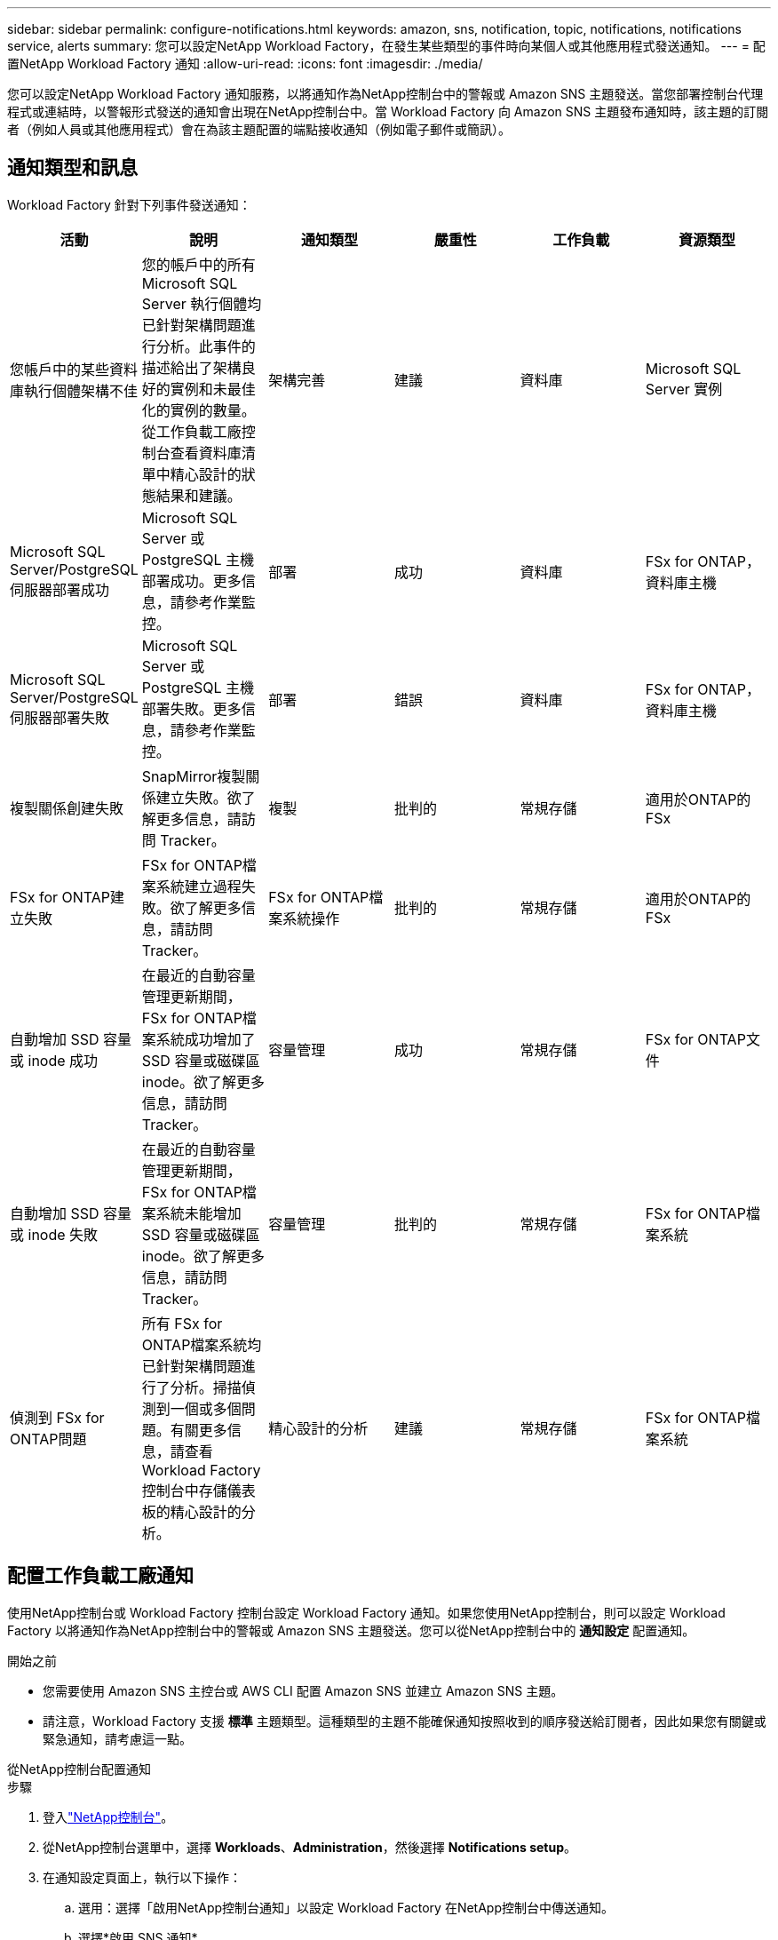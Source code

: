 ---
sidebar: sidebar 
permalink: configure-notifications.html 
keywords: amazon, sns, notification, topic, notifications, notifications service, alerts 
summary: 您可以設定NetApp Workload Factory，在發生某些類型的事件時向某個人或其他應用程式發送通知。 
---
= 配置NetApp Workload Factory 通知
:allow-uri-read: 
:icons: font
:imagesdir: ./media/


[role="lead"]
您可以設定NetApp Workload Factory 通知服務，以將通知作為NetApp控制台中的警報或 Amazon SNS 主題發送。當您部署控制台代理程式或連結時，以警報形式發送的通知會出現在NetApp控制台中。當 Workload Factory 向 Amazon SNS 主題發布通知時，該主題的訂閱者（例如人員或其他應用程式）會在為該主題配置的端點接收通知（例如電子郵件或簡訊）。



== 通知類型和訊息

Workload Factory 針對下列事件發送通知：

[cols="6*"]
|===
| 活動 | 說明 | 通知類型 | 嚴重性 | 工作負載 | 資源類型 


| 您帳戶中的某些資料庫執行個體架構不佳 | 您的帳戶中的所有 Microsoft SQL Server 執行個體均已針對架構問題進行分析。此事件的描述給出了架構良好的實例和未最佳化的實例的數量。從工作負載工廠控制台查看資料庫清單中精心設計的狀態結果和建議。 | 架構完善 | 建議 | 資料庫 | Microsoft SQL Server 實例 


| Microsoft SQL Server/PostgreSQL 伺服器部署成功 | Microsoft SQL Server 或 PostgreSQL 主機部署成功。更多信息，請參考作業監控。 | 部署 | 成功 | 資料庫 | FSx for ONTAP，資料庫主機 


| Microsoft SQL Server/PostgreSQL 伺服器部署失敗 | Microsoft SQL Server 或 PostgreSQL 主機部署失敗。更多信息，請參考作業監控。 | 部署 | 錯誤 | 資料庫 | FSx for ONTAP，資料庫主機 


| 複製關係創建失敗 | SnapMirror複製關係建立失敗。欲了解更多信息，請訪問 Tracker。 | 複製 | 批判的 | 常規存儲 | 適用於ONTAP的 FSx 


| FSx for ONTAP建立失敗 | FSx for ONTAP檔案系統建立過程失敗。欲了解更多信息，請訪問 Tracker。 | FSx for ONTAP檔案系統操作 | 批判的 | 常規存儲 | 適用於ONTAP的 FSx 


| 自動增加 SSD 容量或 inode 成功 | 在最近的自動容量管理更新期間，FSx for ONTAP檔案系統成功增加了 SSD 容量或磁碟區 inode。欲了解更多信息，請訪問 Tracker。 | 容量管理 | 成功 | 常規存儲 | FSx for ONTAP文件 


| 自動增加 SSD 容量或 inode 失敗 | 在最近的自動容量管理更新期間，FSx for ONTAP檔案系統未能增加 SSD 容量或磁碟區 inode。欲了解更多信息，請訪問 Tracker。 | 容量管理 | 批判的 | 常規存儲 | FSx for ONTAP檔案系統 


| 偵測到 FSx for ONTAP問題 | 所有 FSx for ONTAP檔案系統均已針對架構問題進行了分析。掃描偵測到一個或多個問題。有關更多信息，請查看 Workload Factory 控制台中存儲儀表板的精心設計的分析。 | 精心設計的分析 | 建議 | 常規存儲 | FSx for ONTAP檔案系統 
|===


== 配置工作負載工廠通知

使用NetApp控制台或 Workload Factory 控制台設定 Workload Factory 通知。如果您使用NetApp控制台，則可以設定 Workload Factory 以將通知作為NetApp控制台中的警報或 Amazon SNS 主題發送。您可以從NetApp控制台中的 *通知設定* 配置通知。

.開始之前
* 您需要使用 Amazon SNS 主控台或 AWS CLI 配置 Amazon SNS 並建立 Amazon SNS 主題。
* 請注意，Workload Factory 支援 *標準* 主題類型。這種類型的主題不能確保通知按照收到的順序發送給訂閱者，因此如果您有關鍵或緊急通知，請考慮這一點。


[role="tabbed-block"]
====
.從NetApp控制台配置通知
--
.步驟
. 登入link:https://console.netapp.com["NetApp控制台"^]。
. 從NetApp控制台選單中，選擇 *Workloads*、*Administration*，然後選擇 *Notifications setup*。
. 在通知設定頁面上，執行以下操作：
+
.. 選用：選擇「啟用NetApp控制台通知」以設定 Workload Factory 在NetApp控制台中傳送通知。
.. 選擇*啟用 SNS 通知*。
.. 依照說明從 Amazon SNS 主控台配置 Amazon SNS。
+
建立主題後，複製主題 ARN 並將其輸入到 *通知設定* 頁面上的 *SNS 主題 ARN* 欄位中。



. 透過發送測試通知驗證配置後，選擇*套用*。


.結果
Workload Factory 已設定為傳送通知給您指定的 Amazon SNS 主題。

--
.從 Workload Factory 控制台設定通知
--
.步驟
. 登入link:https://console.workloads.netapp.com["工作負載工廠控制台"^]。
. 從 Workload Factory 控制台選單中，選擇 *Workloads*、*Administration*，然後選擇 *Notifications setup*。
. 選擇*啟用 SNS 通知*。
. 依照說明從 Amazon SNS 主控台配置 Amazon SNS。
. 透過發送測試通知驗證配置後，選擇*套用*。


.結果
Workload Factory 已設定為傳送通知給您指定的 Amazon SNS 主題。

--
====


== 訂閱 Amazon SNS 主題

配置 Workload Factory 向主題發送通知後，請依照 https://docs.aws.amazon.com/sns/latest/dg/sns-create-subscribe-endpoint-to-topic.html["說明"]在 Amazon SNS 文件中訂閱主題，以便您可以接收來自 Workload Factory 的通知。



== 篩選通知

您可以透過對通知套用過濾器來減少不必要的通知流量，並為特定使用者提供特定的通知類型。您可以使用 Amazon SNS 策略來傳送 SNS 通知，並使用NetApp控制台中的通知設定來執行此操作。



=== 篩選 Amazon SNS 通知

當您訂閱 Amazon SNS 主題時，您會在預設情況下收到發佈到該主題的所有通知。如果您只想接收主題的特定通知，則可以使用篩選策略來控制接收哪些通知。過濾策略使 Amazon SNS 僅向訂閱者發送符合過濾策略的通知。

您可以依照以下條件篩選 Amazon SNS 通知：

[cols="3*"]
|===
| 說明 | 過濾策略欄位名稱 | 可能值 


| 資源類型 | `resourceType`  a| 
* `DB`
* `Microsoft SQL Server host`
* `PostgreSQL Server host`




| 工作負載 | `workload` | `WLMDB` 


| 優先事項 | `priority`  a| 
* `Success`
* `Info`
* `Recommendation`
* `Warning`
* `Error`
* `Critical`




| 通知類型 | `notificationType`  a| 
* `Deployment`
* `Well-architected`


|===
.步驟
. 在 Amazon SNS 控制台中，編輯 SNS 主題的訂閱詳細資訊。
. 在*訂閱過濾策略*區域，選擇按*訊息屬性*進行過濾。
. 啟用*訂閱過濾策略*選項。
. 在 *JSON 編輯器* 框中輸入 JSON 過濾策略。
+
例如，以下 JSON 過濾策略接受來自 Microsoft SQL Server 資源的與 WLMDB 工作負載相關的通知，優先順序為成功或錯誤，並提供有關 Well-architected 狀態的詳細資訊：

+
[source, json]
----
{
  "accountId": [
    "account-a"
  ],
  "resourceType": [
    "Microsoft SQL Server host"
  ],
  "workload": [
    "WLMDB"
  ],
  "priority": [
    "Success",
    "Error"
  ],
  "notificationType": [
    "Well-architected"
  ]
}
----
. 選擇“儲存變更”。


有關過濾策略的其他範例，請參閱 https://docs.aws.amazon.com/sns/latest/dg/example-filter-policies.html["Amazon SNS 範例篩選策略"^]。

有關創建過濾策略的更多信息，請參閱 https://docs.aws.amazon.com/sns/latest/dg/sns-message-filtering.html["Amazon SNS 文件"^]。



=== NetApp控制台中的過濾通知

您可以使用NetApp控制台通知設定按嚴重性等級（例如「嚴重」、「訊息」或「警告」）過濾控制台中收到的通知。

有關在控制台中過濾通知的更多信息，請參閱 https://docs.netapp.com/us-en/console-setup-admin/task-monitor-cm-operations.html#filter-notifications["NetApp控制台文檔"^]。
